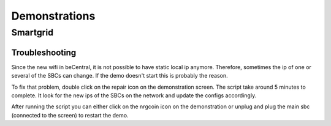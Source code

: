 Demonstrations
==============

Smartgrid
---------
Troubleshooting
^^^^^^^^^^^^^^^
Since the new wifi in beCentral, it is not possible to have static local ip anymore. Therefore, sometimes the ip of one or several of the SBCs can change.
If the demo doesn't start this is probably the reason.

To fix that problem, double click on the repair icon on the demonstration screen. The script take around 5 minutes to complete.
It look for the new ips of the SBCs on the network and update the configs accordingly.

After running the script you can either click on the nrgcoin icon on the demonstration or unplug and plug the main sbc (connected to the screen) to restart the demo.

.. autosummary::
   :toctree: generated

   lumache
